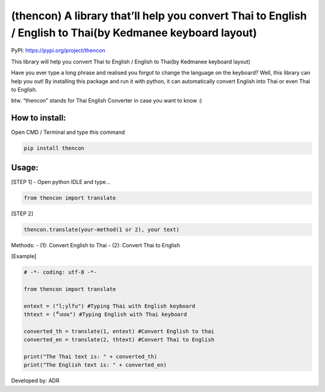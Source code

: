 (thencon) A library that’ll help you convert Thai to English / English to Thai(by Kedmanee keyboard layout)
===========================================================================================================

PyPI: https://pypi.org/project/thencon

This library will help you convert Thai to English / English to Thai(by
Kedmanee keyboard layout)

Have you ever type a long phrase and realised you forgot to change the
language on the keyboard? Well, this library can help you out! By
installing this package and run it with python, it can automatically
convert English into Thai or even Thai to English.

btw. “thencon” stands for Thai English Converter in case you want to
know :)

How to install:
~~~~~~~~~~~~~~~

Open CMD / Terminal and type this command

.. code:: python

   pip install thencon

Usage:
~~~~~~

[STEP 1] - Open python IDLE and type…

.. code:: python

   from thencon import translate

[STEP 2]

.. code:: python

   thencon.translate(your-method(1 or 2), your text)

Methods: - (1): Convert English to Thai - (2): Convert Thai to English

[Example]

.. code:: python

   # -*- coding: utf-8 -*-

   from thencon import translate

   entext = ("l;ylfu") #Typing Thai with English keyboard
   thtext = ("็ำสสน") #Typing English with Thai keyboard

   converted_th = translate(1, entext) #Convert English to thai
   converted_en = translate(2, thtext) #Convert Thai to English

   print("The Thai text is: " + converted_th)
   print("The English text is: " + converted_en)

Developed by: ADR
